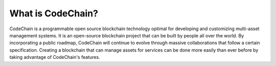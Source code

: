 ====================================
What is CodeChain?
====================================
CodeChain is a programmable open source blockchain technology optimal for developing and customizing multi-asset management systems.
It is an open-source blockchain project that can be built by people all over the world. By incorporating a public roadmap, CodeChain
will continue to evolve through massive collaborations that follow a certain specification. Creating a blockchain that can manage assets
for services can be done more easily than ever before by taking advantage of CodeChain's features.
